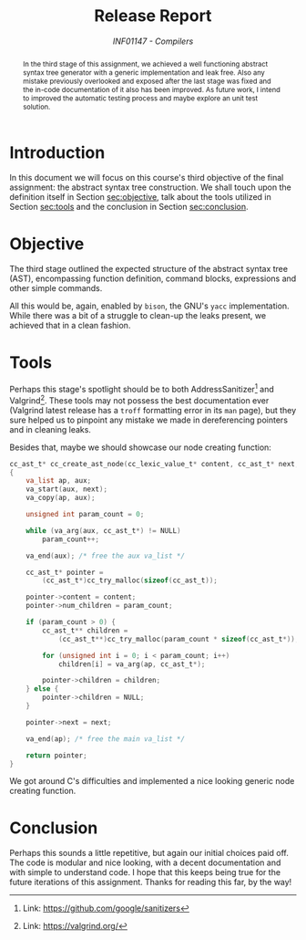 # -*- mode: org; org-export-babel-evaluate: nil; coding: utf-8  -*-

#+title: Release Report
#+subtitle: /INF01147 - Compilers/
#+options: toc:nil author:nil

#+latex_class: article
#+latex_class_options: [twocolumn, a4paper]

#+latex_header: \usepackage[margin=1in]{geometry}
#+latex_header: \usepackage{authblk}
#+latex_header: \usepackage{titling}
#+latex_header: \usepackage{palatino}
#+latex_header: \usepackage{enumitem}
#+latex_header: \usepackage{listings}
#+latex_header: \usepackage{fancyvrb}
#+latex_header: \usepackage{minted}
#+latex_header: \setlength{\droptitle}{-1.5cm}
#+latex_header: \author{Henrique Corrêa Pereira da Silva}
#+latex_header: \affil[]{Informatics Institute\\Universidade Federal do Rio Grande do Sul}
#+latex_header: \affil[]{\normalsize\texttt{hcpsilva@inf.ufrgs.br}}
#+latex_header: \lstset{basicstyle=\tiny}
#+latex_header: \setminted{fontsize=\tiny}

#+begin_abstract
In the third stage of this assignment, we achieved a well functioning
abstract syntax tree generator with a generic implementation and leak
free. Also any mistake previously overlooked and exposed after the last
stage was fixed and the in-code documentation of it also has been
improved. As future work, I intend to improved the automatic testing
process and maybe explore an unit test solution.
#+end_abstract


* Introduction

In this document we will focus on this course's third objective of the
final assignment: the abstract syntax tree construction. We shall touch
upon the definition itself in Section [[sec:objective]], talk about the
tools utilized in Section [[sec:tools]] and the conclusion in Section
[[sec:conclusion]].

* Objective
<<sec:objective>>

The third stage outlined the expected structure of the abstract syntax
tree (AST), encompassing function definition, command blocks,
expressions and other simple commands.

All this would be, again, enabled by =bison=, the GNU's =yacc=
implementation. While there was a bit of a struggle to clean-up the
leaks present, we achieved that in a clean fashion.

* Tools
<<sec:tools>>

Perhaps this stage's spotlight should be to both AddressSanitizer[fn:1] and
Valgrind[fn:2]. These tools may not possess the best documentation ever
(Valgrind latest release has a =troff= formatting error in its =man= page),
but they sure helped us to pinpoint any mistake we made in dereferencing
pointers and in cleaning leaks.

Besides that, maybe we should showcase our node creating function:

#+begin_src c :exports both
cc_ast_t* cc_create_ast_node(cc_lexic_value_t* content, cc_ast_t* next, ...)
{
    va_list ap, aux;
    va_start(aux, next);
    va_copy(ap, aux);

    unsigned int param_count = 0;

    while (va_arg(aux, cc_ast_t*) != NULL)
        param_count++;

    va_end(aux); /* free the aux va_list */

    cc_ast_t* pointer =
        (cc_ast_t*)cc_try_malloc(sizeof(cc_ast_t));

    pointer->content = content;
    pointer->num_children = param_count;

    if (param_count > 0) {
        cc_ast_t** children =
            (cc_ast_t**)cc_try_malloc(param_count * sizeof(cc_ast_t*));

        for (unsigned int i = 0; i < param_count; i++)
            children[i] = va_arg(ap, cc_ast_t*);

        pointer->children = children;
    } else {
        pointer->children = NULL;
    }

    pointer->next = next;

    va_end(ap); /* free the main va_list */

    return pointer;
}
#+end_src

We got around C's difficulties and implemented a nice looking generic
node creating function.

[fn:1] Link: https://github.com/google/sanitizers
[fn:2] Link: https://valgrind.org/

* Conclusion
<<sec:conclusion>>

Perhaps this sounds a little repetitive, but again our initial choices
paid off. The code is modular and nice looking, with a decent
documentation and with simple to understand code. I hope that this keeps
being true for the future iterations of this assignment. Thanks for
reading this far, by the way!
